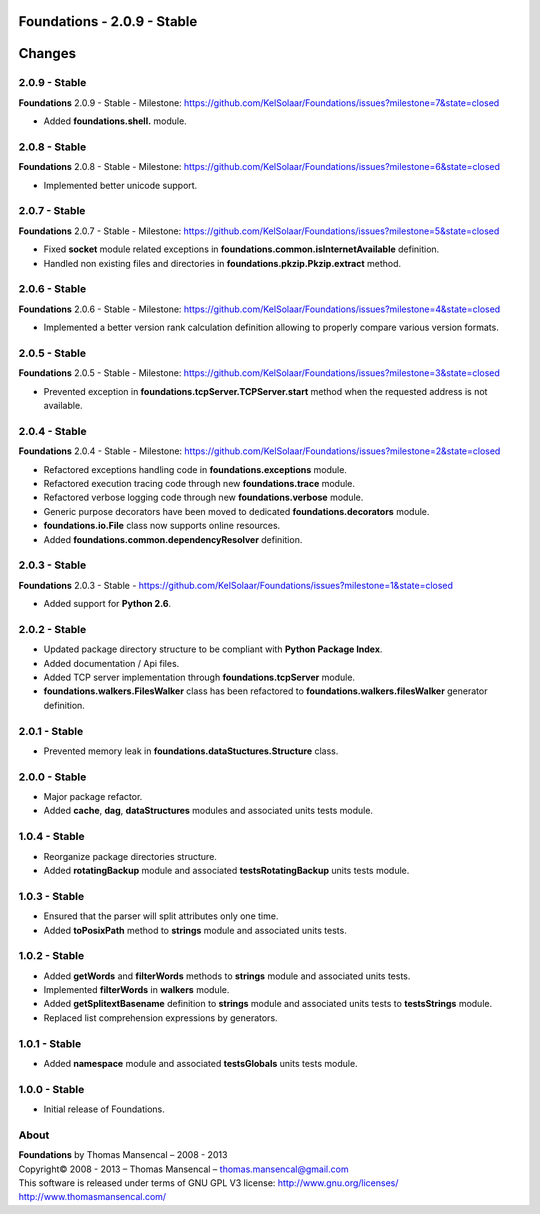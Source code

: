 Foundations - 2.0.9 - Stable
============================

.. .changes

Changes
=======

2.0.9 - Stable
--------------

**Foundations** 2.0.9 - Stable - Milestone: https://github.com/KelSolaar/Foundations/issues?milestone=7&state=closed

-  Added **foundations.shell.** module.

2.0.8 - Stable
--------------

**Foundations** 2.0.8 - Stable - Milestone: https://github.com/KelSolaar/Foundations/issues?milestone=6&state=closed

-  Implemented better unicode support.

2.0.7 - Stable
--------------

**Foundations** 2.0.7 - Stable - Milestone: https://github.com/KelSolaar/Foundations/issues?milestone=5&state=closed

-  Fixed **socket** module related exceptions in **foundations.common.isInternetAvailable** definition.
-  Handled non existing files and directories in **foundations.pkzip.Pkzip.extract** method.

2.0.6 - Stable
--------------

**Foundations** 2.0.6 - Stable - Milestone: https://github.com/KelSolaar/Foundations/issues?milestone=4&state=closed

-  Implemented a better version rank calculation definition allowing to properly compare various version formats.

2.0.5 - Stable
--------------

**Foundations** 2.0.5 - Stable - Milestone: https://github.com/KelSolaar/Foundations/issues?milestone=3&state=closed

-  Prevented exception in **foundations.tcpServer.TCPServer.start** method when the requested address is not available.

2.0.4 - Stable
--------------

**Foundations** 2.0.4 - Stable - Milestone: https://github.com/KelSolaar/Foundations/issues?milestone=2&state=closed

-  Refactored exceptions handling code in **foundations.exceptions** module.
-  Refactored execution tracing code through new **foundations.trace** module.
-  Refactored verbose logging code through new **foundations.verbose** module.
-  Generic purpose decorators have been moved to dedicated **foundations.decorators** module.
-  **foundations.io.File** class now supports online resources.
-  Added **foundations.common.dependencyResolver** definition.

2.0.3 - Stable
--------------

**Foundations** 2.0.3 - Stable - https://github.com/KelSolaar/Foundations/issues?milestone=1&state=closed

-  Added support for **Python 2.6**.

2.0.2 - Stable
--------------

-  Updated package directory structure to be compliant with **Python Package Index**.
-  Added documentation / Api files.
-  Added TCP server implementation through **foundations.tcpServer** module.
-  **foundations.walkers.FilesWalker** class has been refactored to **foundations.walkers.filesWalker** generator definition.

2.0.1 - Stable
--------------

-  Prevented memory leak in **foundations.dataStuctures.Structure** class.

2.0.0 - Stable
--------------

-  Major package refactor.
-  Added **cache**, **dag**, **dataStructures** modules and associated units tests module.

1.0.4 - Stable
--------------

-  Reorganize package directories structure.
-  Added **rotatingBackup** module and associated **testsRotatingBackup** units tests module.

1.0.3 - Stable
--------------

-  Ensured that the parser will split attributes only one time.
-  Added **toPosixPath** method to **strings** module and associated units tests.

1.0.2 - Stable
--------------

-  Added **getWords** and **filterWords** methods to **strings** module and associated units tests.
-  Implemented **filterWords** in **walkers** module.
-  Added **getSplitextBasename** definition to **strings** module and associated units tests to **testsStrings** module.
-  Replaced list comprehension expressions by generators.

1.0.1 - Stable
--------------

-  Added **namespace** module and associated **testsGlobals** units tests module.

1.0.0 - Stable
--------------

-  Initial release of Foundations.

.. .about

About
-----

| **Foundations** by Thomas Mansencal – 2008 - 2013
| Copyright© 2008 - 2013 – Thomas Mansencal – `thomas.mansencal@gmail.com <mailto:thomas.mansencal@gmail.com>`_
| This software is released under terms of GNU GPL V3 license: http://www.gnu.org/licenses/
| `http://www.thomasmansencal.com/ <http://www.thomasmansencal.com/>`_